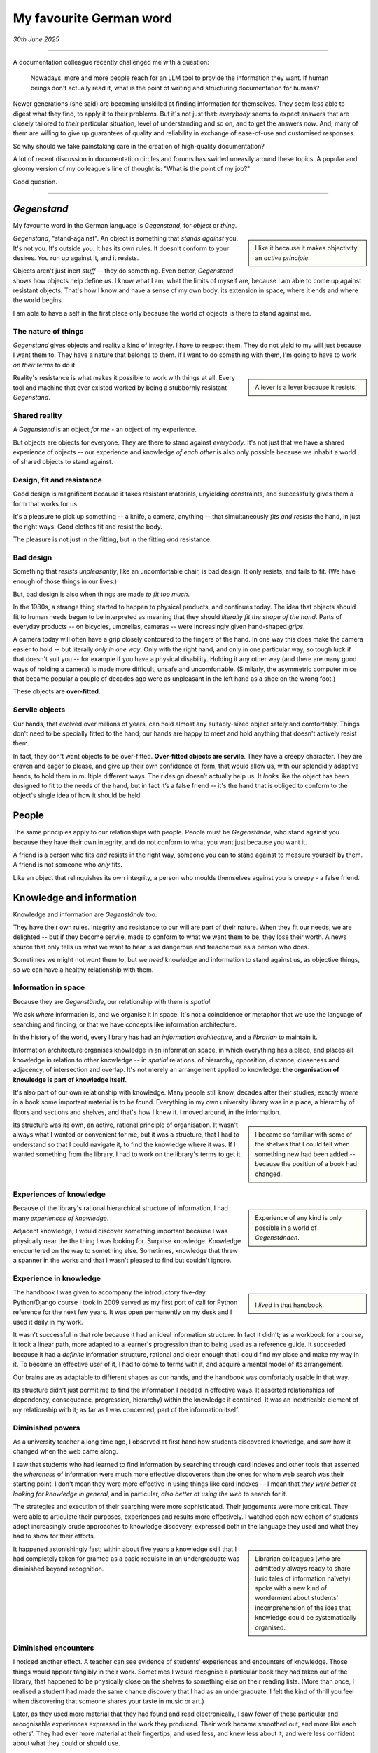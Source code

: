 .. meta::
   :description: If creators of documentation are prepared to sacrifice its human purpose in order that LLMs can more effectively slurp it up and regurgitate it on demand, then they have meekly accepted values that more properly belong in a dystopian horror story.


.. _my-favourite-german-word:

========================
My favourite German word
========================


*30th June 2025*

-----------

A documentation colleague recently challenged me with a question:

    Nowadays, more and more people reach for an LLM tool to provide the information they want. If human beings don't actually read it, what is the point of writing and structuring documentation for humans?

Newer generations (she said) are becoming unskilled at finding information for themselves. They seem less able to digest what they find, to apply it to their problems. But it's not just that: *everybody* seems to expect answers that are closely tailored to *their* particular situation, level of understanding and so on, and to get the answers *now*. And, many of them are willing to give up guarantees of quality and reliability in exchange of ease-of-use and customised responses.

So why should we take painstaking care in the creation of high-quality documentation?

A lot of recent discussion in documentation circles and forums has swirled uneasily around these topics. A popular and gloomy version of my colleague's line of thought is: "What is the point of my job?"

Good question.

-----------


*Gegenstand*
============

My favourite word in the German language is *Gegenstand*, for *object* or *thing*.

..  sidebar::

    I like it because it makes objectivity an *active principle*.

*Gegenstand*, "stand-against". An object is something that *stands against* you. It's not you. It's outside you. It has its own rules. It doesn't conform to your desires. You run up against it, and it resists.

Objects aren't just inert *stuff* -- they do something. Even better, *Gegenstand* shows how objects help define *us*. I know what I am, what the limits of myself are, because I am able to come up against resistant objects. That's how I know and have a sense of my own body, its extension in space, where it ends and where the world begins.

I am able to have a self in the first place only because the world of objects is there to stand against me.


The nature of things
--------------------

*Gegenstand* gives objects and reality a kind of integrity. I have to respect them. They do not yield to my will just because I want them to. They have a nature that belongs to them. If I want to do something with them, I'm going to have to work *on their terms* to do it.

..  sidebar::

    A lever is a lever because it resists.

Reality's resistance is what makes it possible to work with things at all. Every tool and machine that ever existed worked by being a stubbornly resistant *Gegenstand*.


Shared reality
--------------

A *Gegenstand* is an object *for me* - an object of my experience.

But objects are objects for everyone. They are there to stand against *everybody*. It's not just that we have a shared experience of objects -- our experience and knowledge *of each other* is also only possible because we inhabit a world of shared objects to stand against.


Design, fit and resistance
--------------------------

Good design is magnificent because it takes resistant materials, unyielding constraints, and successfully gives them a form that works for us.

It's a pleasure to pick up something -- a knife, a camera, anything -- that simultaneously *fits and resists* the hand, in just the right ways. Good clothes fit and resist the body.

The pleasure is not just in the fitting, but in the fitting *and* resistance.


Bad design
----------

Something that *resists unpleasantly*, like an uncomfortable chair, is bad design. It only resists, and fails to fit. (We have enough of those things in our lives.)

But, bad design is also when things are made *to fit too much*.

In the 1980s, a strange thing started to happen to physical products, and continues today. The idea that objects should fit to human needs began to be interpreted as meaning that they should *literally fit the shape of the hand*. Parts of everyday products -- on bicycles, umbrellas, cameras -- were increasingly given hand-shaped *grips*.

A camera today will often have a grip closely contoured to the fingers of the hand. In one way this does make the camera easier to hold -- but literally *only in one way*. Only with the right hand, and only in one particular way, so tough luck if that doesn't suit you -- for example if you have a physical disability. Holding it any other way (and there are many good ways of holding a camera) is made more difficult, unsafe and uncomfortable. (Similarly, the asymmetric computer mice that became popular a couple of decades ago were as unpleasant in the left hand as a shoe on the wrong foot.)

These objects are **over-fitted**.


Servile objects
---------------

Our hands, that evolved over millions of years, can hold almost any suitably-sized object safely and comfortably. Things don't need to be specially fitted to the hand; our hands are happy to meet and hold anything that doesn't actively resist them.

In fact, they don't want objects to be over-fitted. **Over-fitted objects are servile**. They have a creepy character. They are craven and eager to please, and give up their own confidence of form, that would allow us, with our splendidly adaptive hands, to hold them in multiple different ways. Their design doesn’t actually help us. It *looks* like the object has been designed to fit to the needs of the hand, but in fact it’s a false friend -- it's the hand that is obliged to conform to the object's single idea of how it should be held.


People
======

The same principles apply to our relationships with people. People must be *Gegenstände*, who stand against you because they have their own integrity, and do not conform to what you want just because you want it.

A friend is a person who fits *and* resists in the right way, someone you can to stand against to measure yourself by them. A friend is not someone who *only* fits.

Like an object that relinquishes its own integrity, a person who moulds themselves against you is creepy - a false friend.


Knowledge and information
=========================

Knowledge and information are *Gegenstände* too.

They have their own rules. Integrity and resistance to our will are part of their nature. When they fit our needs, we are delighted -- but if they become servile, made to conform to what we want them to be, they lose their worth. A news source that only tells us what we want to hear is as dangerous and treacherous as a person who does.

Sometimes we might not *want* them to, but we *need* knowledge and information to stand against us, as objective things, so we can have a healthy relationship with them.


Information in space
--------------------

Because they are *Gegenstände*, our relationship with them is *spatial*.

We ask *where* information is, and we organise it in space. It's not a coincidence or metaphor that we use the language of searching and finding, or that we have concepts like information architecture.

In the history of the world, every library has had an *information architecture*, and a *librarian* to maintain it.

Information architecture organises knowledge in an information space, in which everything has a place, and places all knowledge in relation to other knowledge -- in *spatial* relations, of hierarchy, opposition, distance, closeness and adjacency, of intersection and overlap. It's not merely an arrangement applied to knowledge: **the organisation of knowledge is part of knowledge itself**.

It's also part of our own relationship with knowledge. Many people still know, decades after their studies, exactly *where* in a book some important material is to be found. Everything in my own university library was in a place, a hierarchy of floors and sections and shelves, and that's how I knew it. I moved around, *in* the information.

..  sidebar::

    I became so familiar with some of the shelves that I could tell when something new had been added -- because the position of a book had changed.

Its structure was its own, an active, rational principle of organisation. It wasn't always what I wanted or convenient for me, but it was a structure, that I had to understand so that I could navigate it, to find the knowledge where it was. If I wanted something from the library, I had to work on the library's terms to get it.


Experiences of knowledge
------------------------

..  sidebar::

    Experience of any kind is only possible in a world of *Gegenständen*.

Because of the library's rational hierarchical structure of information, I had many *experiences of knowledge*.

Adjacent knowledge; I would discover something important because I was physically near the the thing I was looking for. Surprise knowledge. Knowledge encountered on the way to something else. Sometimes, knowledge that threw a spanner in the works and that I wasn't pleased to find but couldn't ignore.


Experience in knowledge
-----------------------

..  sidebar::

    ..  image:: /images/ian_millington_python_workbook.jpg
        :alt: The workbook, covered with the marks of hundreds of cups of coffee

    I *lived* in that handbook.

The handbook I was given to accompany the introductory five-day Python/Django course I took in 2009 served as my first port of call for Python reference for the next few years. It was open permanently on my desk and I used it daily in my work.

It wasn't successful in that role because it had an ideal information structure. In fact it didn't; as a workbook for a course, it took a linear path, more adapted to a learner's progression than to being used as a reference guide. It succeeded because it had a *definite* information structure, rational and clear enough that I could find my place and make my way in it. To become an effective user of it, I had to come to terms with it, and acquire a mental model of its arrangement.

Our brains are as adaptable to different shapes as our hands, and the handbook was comfortably usable in that way.

Its structure didn't just permit me to find the information I needed in effective ways. It asserted relationships (of dependency, consequence, progression, hierarchy) within the knowledge it contained. It was an inextricable element of my relationship with it; as far as I was concerned, part of the information itself.


Diminished powers
--------------------

As a university teacher a long time ago, I observed at first hand how students discovered knowledge, and saw how it changed when the web came along.

I saw that students who had learned to find information by searching through card indexes and other tools that asserted the *whereness* of information were much more effective discoverers than the ones for whom web search was their starting point. I don't mean they were more effective in using things like card indexes -- I mean that *they were better at looking for knowledge in general*, and in particular, *also better at using the web* to search for it.

The strategies and execution of their searching were more sophisticated. Their judgements were more critical. They were able to articulate their purposes, experiences and results more effectively. I watched each new cohort of students adopt increasingly crude approaches to knowledge discovery, expressed both in the language they used and what they had to show for their efforts.

..  sidebar::

    Librarian colleagues (who are admittedly always ready to share lurid tales of information naïvety) spoke with a new kind of wonderment about students' incomprehension of the idea that knowledge could be systematically organised.

It happened astonishingly fast; within about five years a knowledge skill that I had completely taken for granted as a basic requisite in an undergraduate was diminished beyond recognition.


Diminished encounters
-----------------------

I noticed another effect. A teacher can see evidence of students' experiences and encounters of knowledge. Those things would appear tangibly in their work. Sometimes I would recognise a particular book they had taken out of the library, that happened to be physically close on the shelves to something else on their reading lists. (More than once, I realised a student had made the same chance discovery that I had as an undergraduate. I felt the kind of thrill you feel when discovering that someone shares your taste in music or art.)

Later, as they used more material that they had found and read electronically, I saw fewer of these particular and recognisable experiences expressed in the work they produced. Their work became smoothed out, and more like each others'. They had ever more material at their fingertips, and used less, and knew less about it, and were less confident about what they could or should use.

They rarely picked up adjacent knowledge, because things weren't adjacent any more. They had fewer chance encounters with knowledge, and they surprised me less. Everything they found was equally close to everything else; they were being denied the physical, spatial clues that are part of the experience of knowledge.


------

Standing up for knowledge
=========================

All this is to insist that **knowledge and information must be objects in our world**, *Gegenstände*, and that their being something that can stand against us is essential to their nature.

As objects, information must be well-designed -- structured and created to fit and resist in the right ways. Everything that is strong, enduring and empowers us in our relationship with knowledge recognises that. The designer of good information understands it implicitly, just as the designer of good objects does.

The convenience of web searches has eroded some of our deeper relationships with knowledge, particularly in those who had not already acquired a strong sense of its spatial nature. As the colleague who prompted this discussion pointed out, in the age of LLM-first information discovery, those relationships are at new risk.

..  sidebar::

    I dread to think what stories librarians might be telling each other now.

People are starting to expect machines to provide them not merely with sources containing the information they want, but direct answers to the questions they have. The idea of a source of information is being undermined.


Blobs
-----

The information that comes to me mediated by AI is in discrete pieces, that have budded off from a larger body of information. They come as a series of information-units, created to mould themselves to what I want at that moment. They are eager to please. They will immediately remould themselves to me if I ask for something a little different, or resist them: non-reproducible answers to specific problems, each one a blob that exists on its own for that moment.

This is over-fitted information, too servile to resist me, too weak to demand that I meet it on its terms, or to stand against me. It's a false friend, ready to follow my shape as closely as I want.

Information that changes its shape before our eyes, a slightly different version each time, advertises its own treachery. It's non-deterministic. This is no way for documentation, that should command authority, to behave.


Shared knowledge
----------------

**Knowledge must be held in common**, just like the objects that make up our world.

..  sidebar::

     An object that exists only for me is called a hallucination.

If they can't be held in common, then they aren't actually knowledge or objects.

If I discover that what I think I know contradicts with your understanding, at least one of us must be wrong, and we can set off in search of something better. Truth exists in our networks of shared knowledge.

When information itself becomes a fluctuating, unsteady thing, different for me from what it is for you, if all I care about is whether what I've received seems to work for me at that particular moment, we can't even meaningfully talk about it with each other any longer, never mind work together to explore it.


Information for skills
======================

**People must be skilled and empowered in the crafts of their work.** I believe that holds as an absolutely fundamental value of work.

Even if you don't share the same values as me, perhaps you will recognise this principle on purely practical grounds. If not, please consider what skill means to you the next time someone is preparing a meal for you, or flying the aircraft you are a passenger in.

**The purpose of documentation is to skill and empower someone in their craft.** It serves their acquisition and application of skill.

I have heard it suggested that documentation should now be optimised for consumption by AI. That is like asking how we can make our cities better for cars, or our workplaces better for the furniture.

If creators of documentation are prepared to sacrifice its human purpose in order that LLMs can more effectively slurp it up and regurgitate it on demand, then they have meekly accepted values that more properly belong in a dystopian horror story.

Even if we think about the notion only pragmatically, leaving all values aside, it's a panicky, inconsidered idea. What possible sense does it make to try to "write for LLMs" when LLMs themselves are evolving so rapidly that their capacities and patterns change from one week to the next?

Human beings are difficult creatures with complex needs, but they have been that kind of creature for thousands of years. Not only have we painstakingly built up deep understanding of them, we *are* them; we can know them from the inside. A good way of writing documentation for human beings today will *still* be a good way to do it in a few years' time.


Users' needs and wants
----------------------

**The duty of documentation is to serve users' needs.** Sometimes, that might not be the same as users' *wants*, or even be what they think they need. It's a tricky place to be, making judgements about what other people *need*, especially when they tell us it's not what they want.

But just because it's difficult and risky to do that doesn't mean we should never try to do it.

If documentation creators are information experts then it's our duty and business to know these things, and to believe in our own expertise and authority. It's not good enough to retreat to the safety of prevailing opinions on those matters.

If we care about our discipline and think it is, in fact, a real one worth the name, we must be prepared to reason and argue, publicly and effectively, about its values and its practice.

If there are good ways of doing things, then we need to believe in them and ourselves enough to educate others about them. And if we can't do that, we might as well give up and go back home.

"What is the point of my job?" indeed.


At any given moment vs. the long run
------------------------------------

It's true: on every single occasion, what I wanted to know and had to retrieve from my Python handbook could probably have been provided to me more quickly and efficiently in the form of a direct answer to my question. I would have been able to stop looking for the information sooner. I would not have needed to work out how to apply it to my work. I could have arrived at the result I wanted, more swiftly and effectively. *At any given moment*, that would have been faster and more productive.

*At any given moment*, yes, but not over the course of those years of work as a whole. The information contained in the documentation became part of my skill when and only *because* it was discovered, read, assimilated, questioned and applied *by me*, as I navigated through its information-space. That labour and experience was an essential part of my becoming empowered, of my acquisition and refinement of skill.

Everyone who has acquired a skill recognises that they acquired it through an effort that was a necessary aspect of the acquisition of it. (Strangely we still often hope that when it comes to some *new* skill, we might somehow be exempted, just this once, from the law of nature that demands it every time. That's human nature too.)


Passivity
---------

..  sidebar::

    I have written elsewhere about why I think `technical authors should be part of product development and design through their documentation work <https://ubuntu.com/blog/documentation-development-and-design-for-technical-authors>`_, as an expression of their technical authority.

Documentation practitioners, for whatever reason, tend towards the passive. Largely, they accept the products they document as they are; they don't believe it's their place to make a difference to the product (nor are they often invited to).

And, often, they rather passively accept the expectations that are placed on them and their work. They permit their role to be reactive, *serving demands rather than asserting value*. I think that's not enough.

A self-respecting librarian, confident in their own discipline, says: Here is the library, here is the information; it is arranged so; *you* will need to learn how it's arranged, and how it works.

We should be able to say: *this* is how documentation is, because this arrangement is part of its integrity, and *this* is how you must learn to use it and work with it.


The value of documentation
==========================

Documentation does not have value as an expedient answer to a particular question in a particular moment.

**Documentation has value as a rational territory of knowledge**, one that can be discovered, inhabited, navigated and returned to because it occupies an organised information space. It has value when it has been designed to fit and resist in ways that mean we can grasp it with confidence.

To do that it must be part of a world of information *Gegendstanden* for its users, to serve our skill without ever being servile, to stand against us with integrity.

*That* is the point of your job.
